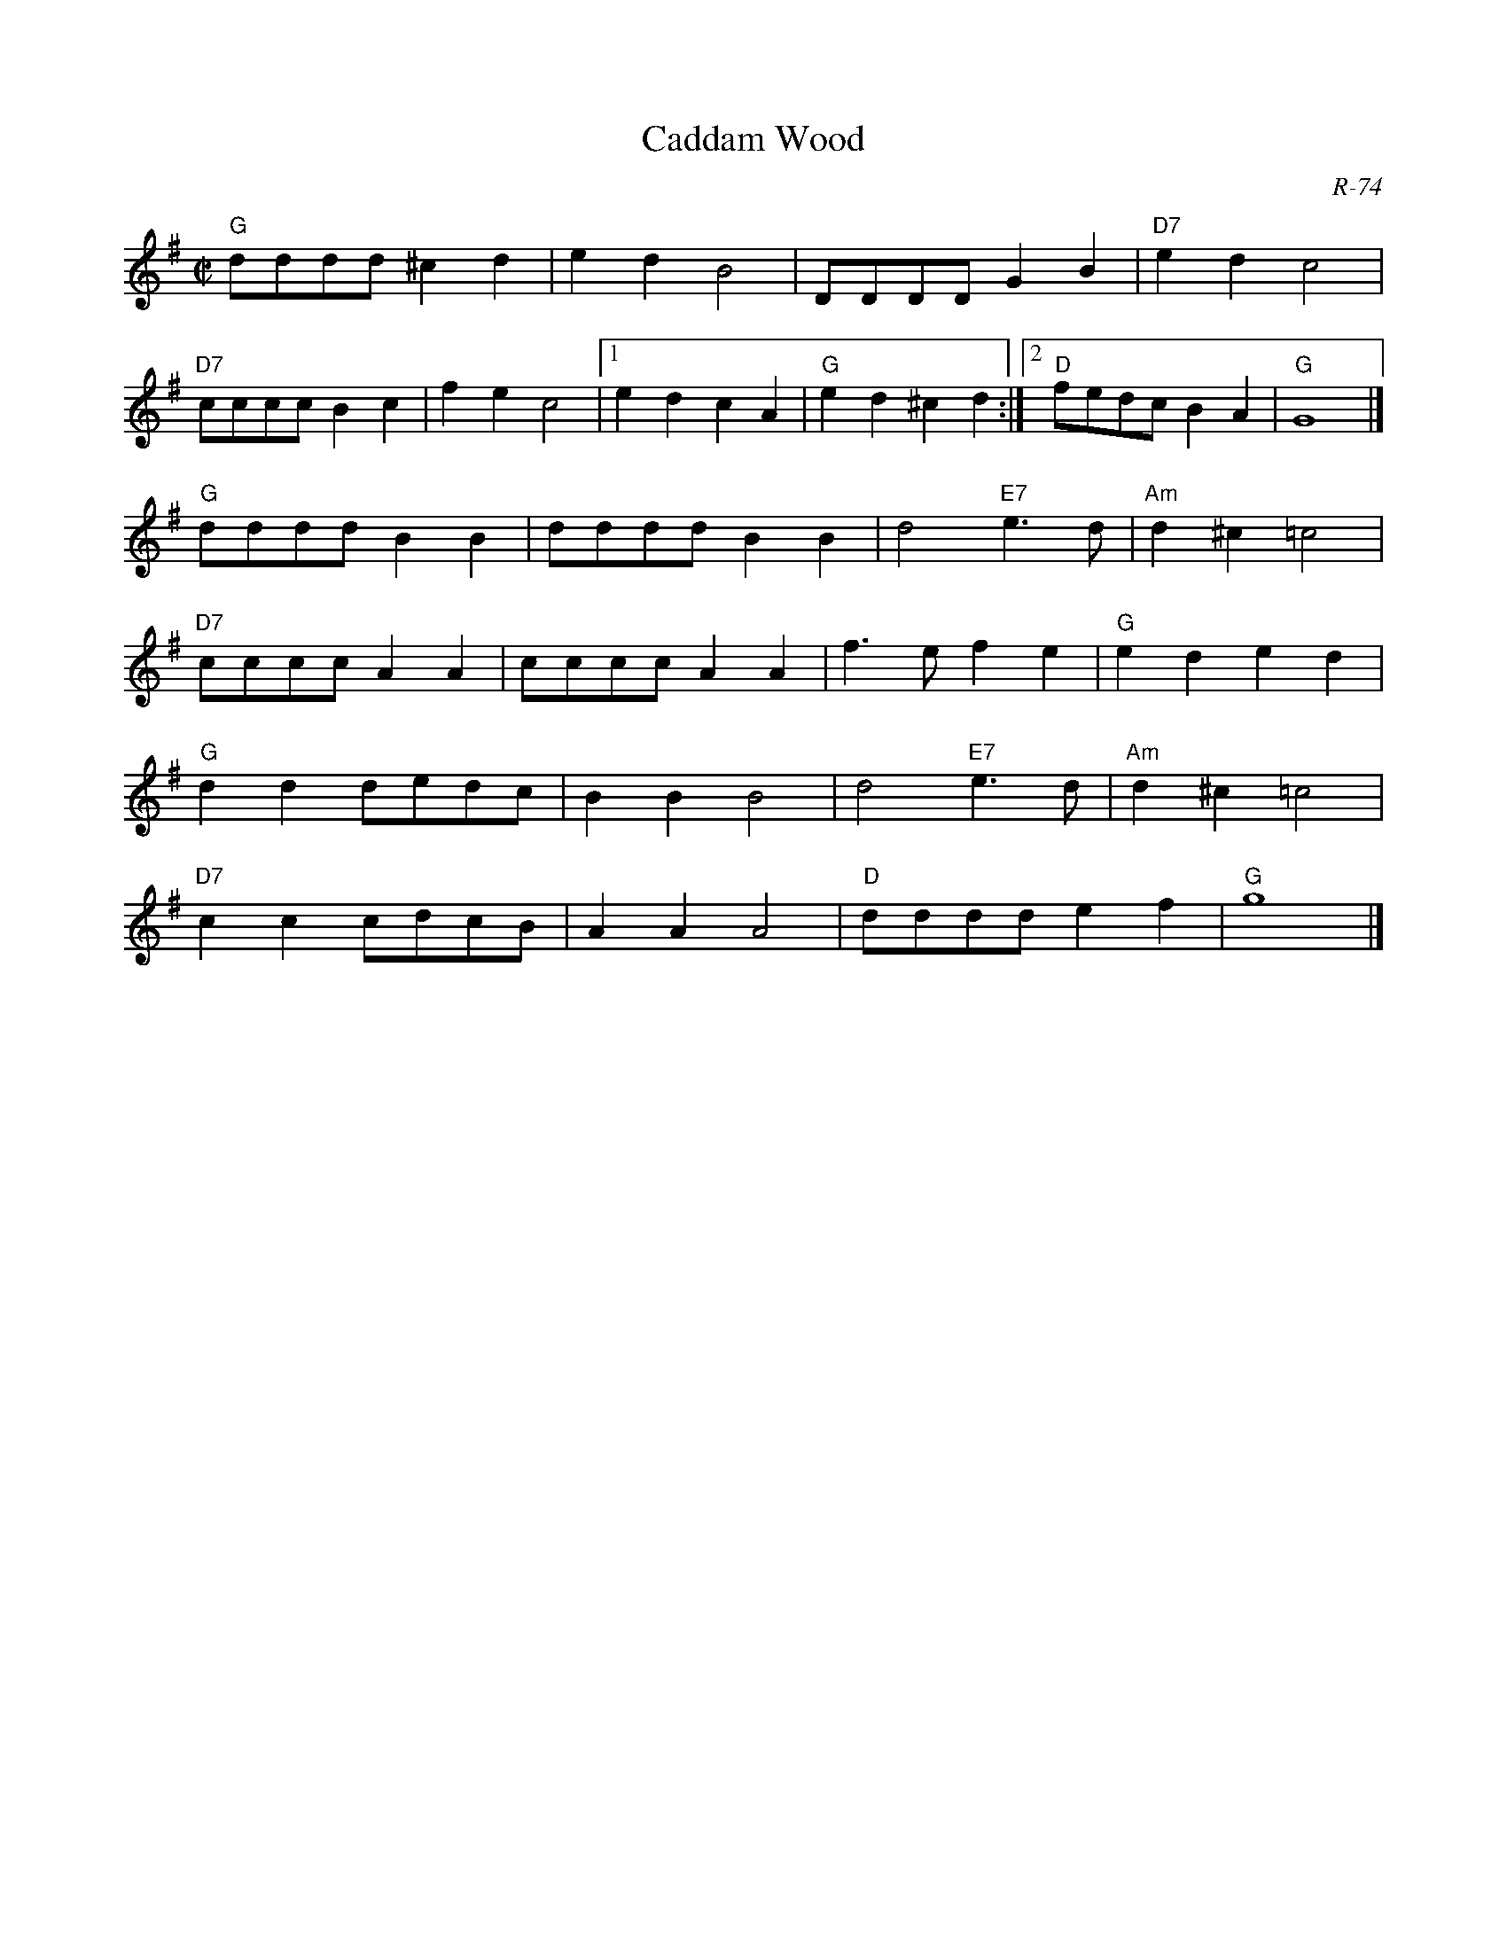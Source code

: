 X:1
T: Caddam Wood
C: R-74
M: C|
Z:
R: polka
K: G
"G"dddd ^c2d2| e2d2 B4| DDDD G2B2| "D7"e2d2 c4|
"D7"cccc B2c2| f2e2 c4|1 e2d2 c2A2| "G"e2d2 ^c2d2:|2 "D"fedc B2A2| "G"G8|]
\
"G"dddd B2B2| dddd B2B2| d4 "E7"e3d| "Am"d2^c2 =c4|
"D7"cccc A2A2| cccc A2A2| f3e f2e2| "G"e2d2 e2d2|
"G"d2d2 dedc| B2B2 B4| d4 "E7"e3d| "Am"d2^c2 =c4|
"D7"c2c2 cdcB| A2A2 A4| "D"dddd e2f2| "G"g8|]
%
